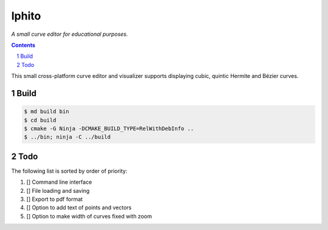 Iphito
======

*A small curve editor for educational purposes.*

.. contents::
   :backlinks: top

.. sectnum::

This small cross-platform curve editor and visualizer supports displaying cubic,
quintic Hermite and Bézier curves.

Build
-----

.. code:: bash

   $ md build bin
   $ cd build
   $ cmake -G Ninja -DCMAKE_BUILD_TYPE=RelWithDebInfo ..
   $ ../bin; ninja -C ../build

Todo
----

The following list is sorted by order of priority:

#. [] Command line interface
#. [] File loading and saving
#. [] Export to pdf format
#. [] Option to add text of points and vectors
#. [] Option to make width of curves fixed with zoom
